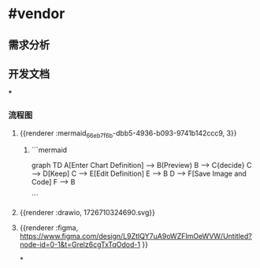 * #vendor
** 需求分析
** 开发文档
***
*** 流程图
**** {{renderer :mermaid_66eb7f6b-dbb5-4936-b093-9741b142ccc9, 3}}
***** ```mermaid
graph TD
    A[Enter Chart Definition] --> B(Preview)
    B --> C{decide}
    C --> D[Keep]
    C --> E[Edit Definition]
    E --> B
    D --> F[Save Image and Code]
    F --> B

```
**** {{renderer :drawio, 1726710324690.svg}}
**** {{renderer :figma, https://www.figma.com/design/L9ZtIQY7uA9oWZFImOeWVW/Untitled?node-id=0-1&t=Grelz6cgTxTqOdod-1 }}
*